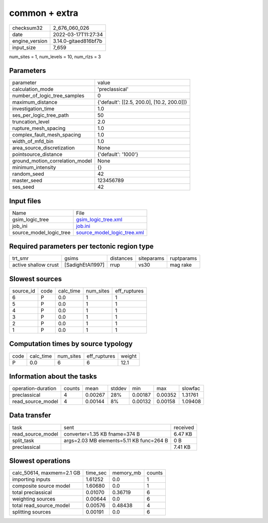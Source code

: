 common + extra
==============

+----------------+----------------------+
| checksum32     | 2_676_060_026        |
+----------------+----------------------+
| date           | 2022-03-17T11:27:34  |
+----------------+----------------------+
| engine_version | 3.14.0-gitaed816bf7b |
+----------------+----------------------+
| input_size     | 7_659                |
+----------------+----------------------+

num_sites = 1, num_levels = 10, num_rlzs = 3

Parameters
----------
+---------------------------------+--------------------------------------------+
| parameter                       | value                                      |
+---------------------------------+--------------------------------------------+
| calculation_mode                | 'preclassical'                             |
+---------------------------------+--------------------------------------------+
| number_of_logic_tree_samples    | 0                                          |
+---------------------------------+--------------------------------------------+
| maximum_distance                | {'default': [[2.5, 200.0], [10.2, 200.0]]} |
+---------------------------------+--------------------------------------------+
| investigation_time              | 1.0                                        |
+---------------------------------+--------------------------------------------+
| ses_per_logic_tree_path         | 50                                         |
+---------------------------------+--------------------------------------------+
| truncation_level                | 2.0                                        |
+---------------------------------+--------------------------------------------+
| rupture_mesh_spacing            | 1.0                                        |
+---------------------------------+--------------------------------------------+
| complex_fault_mesh_spacing      | 1.0                                        |
+---------------------------------+--------------------------------------------+
| width_of_mfd_bin                | 1.0                                        |
+---------------------------------+--------------------------------------------+
| area_source_discretization      | None                                       |
+---------------------------------+--------------------------------------------+
| pointsource_distance            | {'default': '1000'}                        |
+---------------------------------+--------------------------------------------+
| ground_motion_correlation_model | None                                       |
+---------------------------------+--------------------------------------------+
| minimum_intensity               | {}                                         |
+---------------------------------+--------------------------------------------+
| random_seed                     | 42                                         |
+---------------------------------+--------------------------------------------+
| master_seed                     | 123456789                                  |
+---------------------------------+--------------------------------------------+
| ses_seed                        | 42                                         |
+---------------------------------+--------------------------------------------+

Input files
-----------
+-------------------------+--------------------------------------------------------------+
| Name                    | File                                                         |
+-------------------------+--------------------------------------------------------------+
| gsim_logic_tree         | `gsim_logic_tree.xml <gsim_logic_tree.xml>`_                 |
+-------------------------+--------------------------------------------------------------+
| job_ini                 | `job.ini <job.ini>`_                                         |
+-------------------------+--------------------------------------------------------------+
| source_model_logic_tree | `source_model_logic_tree.xml <source_model_logic_tree.xml>`_ |
+-------------------------+--------------------------------------------------------------+

Required parameters per tectonic region type
--------------------------------------------
+----------------------+------------------+-----------+------------+------------+
| trt_smr              | gsims            | distances | siteparams | ruptparams |
+----------------------+------------------+-----------+------------+------------+
| active shallow crust | [SadighEtAl1997] | rrup      | vs30       | mag rake   |
+----------------------+------------------+-----------+------------+------------+

Slowest sources
---------------
+-----------+------+-----------+-----------+--------------+
| source_id | code | calc_time | num_sites | eff_ruptures |
+-----------+------+-----------+-----------+--------------+
| 6         | P    | 0.0       | 1         | 1            |
+-----------+------+-----------+-----------+--------------+
| 5         | P    | 0.0       | 1         | 1            |
+-----------+------+-----------+-----------+--------------+
| 4         | P    | 0.0       | 1         | 1            |
+-----------+------+-----------+-----------+--------------+
| 3         | P    | 0.0       | 1         | 1            |
+-----------+------+-----------+-----------+--------------+
| 2         | P    | 0.0       | 1         | 1            |
+-----------+------+-----------+-----------+--------------+
| 1         | P    | 0.0       | 1         | 1            |
+-----------+------+-----------+-----------+--------------+

Computation times by source typology
------------------------------------
+------+-----------+-----------+--------------+--------+
| code | calc_time | num_sites | eff_ruptures | weight |
+------+-----------+-----------+--------------+--------+
| P    | 0.0       | 6         | 6            | 12.1   |
+------+-----------+-----------+--------------+--------+

Information about the tasks
---------------------------
+--------------------+--------+---------+--------+---------+---------+---------+
| operation-duration | counts | mean    | stddev | min     | max     | slowfac |
+--------------------+--------+---------+--------+---------+---------+---------+
| preclassical       | 4      | 0.00267 | 28%    | 0.00187 | 0.00352 | 1.31761 |
+--------------------+--------+---------+--------+---------+---------+---------+
| read_source_model  | 4      | 0.00144 | 8%     | 0.00132 | 0.00158 | 1.09408 |
+--------------------+--------+---------+--------+---------+---------+---------+

Data transfer
-------------
+-------------------+------------------------------------------+----------+
| task              | sent                                     | received |
+-------------------+------------------------------------------+----------+
| read_source_model | converter=1.35 KB fname=374 B            | 6.47 KB  |
+-------------------+------------------------------------------+----------+
| split_task        | args=2.03 MB elements=5.11 KB func=264 B | 0 B      |
+-------------------+------------------------------------------+----------+
| preclassical      |                                          | 7.41 KB  |
+-------------------+------------------------------------------+----------+

Slowest operations
------------------
+---------------------------+----------+-----------+--------+
| calc_50614, maxmem=2.1 GB | time_sec | memory_mb | counts |
+---------------------------+----------+-----------+--------+
| importing inputs          | 1.61252  | 0.0       | 1      |
+---------------------------+----------+-----------+--------+
| composite source model    | 1.60680  | 0.0       | 1      |
+---------------------------+----------+-----------+--------+
| total preclassical        | 0.01070  | 0.36719   | 6      |
+---------------------------+----------+-----------+--------+
| weighting sources         | 0.00644  | 0.0       | 6      |
+---------------------------+----------+-----------+--------+
| total read_source_model   | 0.00576  | 0.48438   | 4      |
+---------------------------+----------+-----------+--------+
| splitting sources         | 0.00191  | 0.0       | 6      |
+---------------------------+----------+-----------+--------+